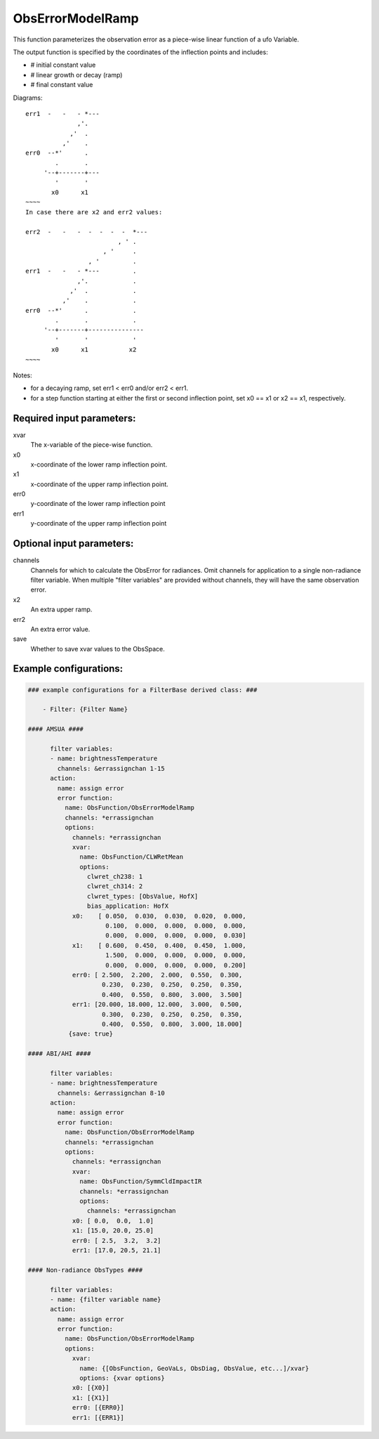 .. _ObsErrorModelRamp:

ObsErrorModelRamp
----------------------------------------------------------------------------------

This function parameterizes the observation error as a piece-wise linear function of a ufo Variable.

The output function is specified by the coordinates of the
inflection points and includes:

- # initial constant value
- # linear growth or decay (ramp)
- # final constant value

Diagrams:

::
  
  err1  -   -   - *---
                ,'.
              ,'  .
            ,'    .
  err0  --*'      .
          .       .
       '--+-------+---
          '       '
         x0      x1
  ~~~~
  In case there are x2 and err2 values:
  
  err2  -   -   -  -  -  -  -  *---
                           , ' .
                       , '     .
                   , '         .
  err1  -   -   - *---         .
                ,'.            .
              ,'  .            .
            ,'    .            .
  err0  --*'      .            .
          .       .            .
       '--+-------+---------------
          '       '            '
         x0      x1           x2
  ~~~~

Notes:

- for a decaying ramp, set err1 < err0 and/or err2 < err1.

- for a step function starting at either the first or second inflection point, set x0 == x1
  or x2 == x1, respectively.


Required input parameters:
~~~~~~~~~~~~~~~~~~~~~~~~~~~~


xvar
  The x-variable of the piece-wise function.

x0
  x-coordinate of the lower ramp inflection point.

x1
  x-coordinate of the upper ramp inflection point.

err0
  y-coordinate of the lower ramp inflection point

err1
  y-coordinate of the upper ramp inflection point


Optional input parameters:
~~~~~~~~~~~~~~~~~~~~~~~~~~~~

channels
  Channels for which to calculate the ObsError for radiances.
  Omit channels for application to a single non-radiance filter variable.
  When multiple "filter variables" are provided without channels,
  they will have the same observation error.

x2
  An extra upper ramp.

err2
  An extra error value.

save
  Whether to save xvar values to the ObsSpace.

Example configurations:
~~~~~~~~~~~~~~~~~~~~~~~~~

.. code-block:: yaml

  ### example configurations for a FilterBase derived class: ###
 
      - Filter: {Filter Name}

  #### AMSUA ####
 
        filter variables:
        - name: brightnessTemperature
          channels: &errassignchan 1-15
        action:
          name: assign error
          error function:
            name: ObsFunction/ObsErrorModelRamp
            channels: *errassignchan
            options:
              channels: *errassignchan
              xvar:
                name: ObsFunction/CLWRetMean
                options:
                  clwret_ch238: 1
                  clwret_ch314: 2
                  clwret_types: [ObsValue, HofX]
                  bias_application: HofX
              x0:    [ 0.050,  0.030,  0.030,  0.020,  0.000,
                       0.100,  0.000,  0.000,  0.000,  0.000,
                       0.000,  0.000,  0.000,  0.000,  0.030]
              x1:    [ 0.600,  0.450,  0.400,  0.450,  1.000,
                       1.500,  0.000,  0.000,  0.000,  0.000,
                       0.000,  0.000,  0.000,  0.000,  0.200]
              err0: [ 2.500,  2.200,  2.000,  0.550,  0.300,
                      0.230,  0.230,  0.250,  0.250,  0.350,
                      0.400,  0.550,  0.800,  3.000,  3.500]
              err1: [20.000, 18.000, 12.000,  3.000,  0.500,
                      0.300,  0.230,  0.250,  0.250,  0.350,
                      0.400,  0.550,  0.800,  3.000, 18.000]
             {save: true}
 
  #### ABI/AHI ####
 
        filter variables:
        - name: brightnessTemperature
          channels: &errassignchan 8-10
        action:
          name: assign error
          error function:
            name: ObsFunction/ObsErrorModelRamp
            channels: *errassignchan
            options:
              channels: *errassignchan
              xvar:
                name: ObsFunction/SymmCldImpactIR
                channels: *errassignchan
                options:
                  channels: *errassignchan
              x0: [ 0.0,  0.0,  1.0]
              x1: [15.0, 20.0, 25.0]
              err0: [ 2.5,  3.2,  3.2]
              err1: [17.0, 20.5, 21.1]

  #### Non-radiance ObsTypes ####
 
        filter variables:
        - name: {filter variable name}
        action:
          name: assign error
          error function:
            name: ObsFunction/ObsErrorModelRamp
            options:
              xvar:
                name: {[ObsFunction, GeoVaLs, ObsDiag, ObsValue, etc...]/xvar}
                options: {xvar options}
              x0: [{X0}]
              x1: [{X1}]
              err0: [{ERR0}]
              err1: [{ERR1}]
 

